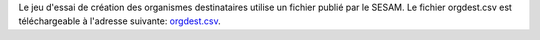 Le jeu d'essai de création des organismes destinataires utilise un fichier
publié par le SESAM. Le fichier orgdest.csv est téléchargeable à l'adresse
suivante: `orgdest.csv
<https://www.sesam-vitale.fr/offre/industriel/infos-pratiques/table-org-dest.asp>`_.
